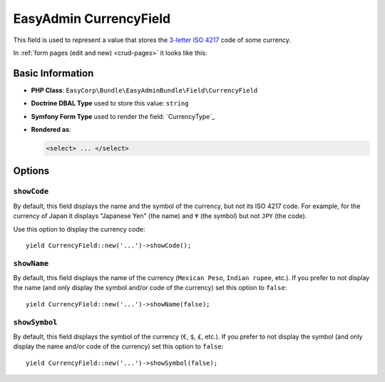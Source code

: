 EasyAdmin CurrencyField
=======================

This field is used to represent a value that stores the `3-letter ISO 4217`_ code
of some currency.

In :ref:`form pages (edit and new) <crud-pages>` it looks like this:

.. image:: images/fields/field-currency.png
   :alt: Default style of EasyAdmin currency field

Basic Information
-----------------

* **PHP Class**: ``EasyCorp\Bundle\EasyAdminBundle\Field\CurrencyField``
* **Doctrine DBAL Type** used to store this value: ``string``
* **Symfony Form Type** used to render the field: `CurrencyType`_
* **Rendered as**:

  .. code-block:: html

    <select> ... </select>

Options
-------

``showCode``
~~~~~~~~~~~~

By default, this field displays the name and the symbol of the currency, but not
its ISO 4217 code. For example, for the currency of Japan it displays "Japanese Yen"
(the name) and ``¥`` (the symbol) but not ``JPY`` (the code).

Use this option to display the currency code::

    yield CurrencyField::new('...')->showCode();

``showName``
~~~~~~~~~~~~

By default, this field displays the name of the currency (``Mexican Peso``,
``Indian rupee``, etc.). If you prefer to not display the name (and only display
the symbol and/or code of the currency) set this option to ``false``::

    yield CurrencyField::new('...')->showName(false);

``showSymbol``
~~~~~~~~~~~~~~

By default, this field displays the symbol of the currency (``€``, ``$``, ``£``,
etc.). If you prefer to not display the symbol (and only display the name and/or
code of the currency) set this option to ``false``::

    yield CurrencyField::new('...')->showSymbol(false);

.. _`3-letter ISO 4217`: https://en.wikipedia.org/wiki/ISO_4217
.. _`TextType`: https://symfony.com/doc/current/reference/forms/types/currency.html
